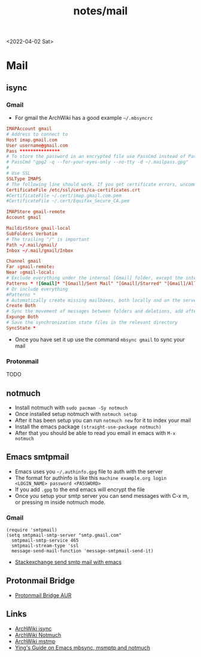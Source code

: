 #+html_link_up: ../
#+html_link_home: ../
#+title: notes/mail
<2022-04-02 Sat>
* Mail
** isync
*** Gmail
- For gmail the ArchWiki has a good example =~/.mbsyncrc=
#+begin_src conf
  IMAPAccount gmail
  # Address to connect to
  Host imap.gmail.com
  User username@gmail.com
  Pass ***************
  # To store the password in an encrypted file use PassCmd instead of Pass
  # PassCmd "gpg2 -q --for-your-eyes-only --no-tty -d ~/.mailpass.gpg"
  #
  # Use SSL
  SSLType IMAPS
  # The following line should work. If you get certificate errors, uncomment the two following lines and read the "Troubleshooting" section.
  CertificateFile /etc/ssl/certs/ca-certificates.crt
  #CertificateFile ~/.cert/imap.gmail.com.pem
  #CertificateFile ~/.cert/Equifax_Secure_CA.pem

  IMAPStore gmail-remote
  Account gmail

  MaildirStore gmail-local
  SubFolders Verbatim
  # The trailing "/" is important
  Path ~/.mail/gmail/
  Inbox ~/.mail/gmail/Inbox

  Channel gmail
  Far :gmail-remote:
  Near :gmail-local:
  # Exclude everything under the internal [Gmail] folder, except the interesting folders
  Patterns * ![Gmail]* "[Gmail]/Sent Mail" "[Gmail]/Starred" "[Gmail]/All Mail"
  # Or include everything
  #Patterns *
  # Automatically create missing mailboxes, both locally and on the server
  Create Both
  # Sync the movement of messages between folders and deletions, add after making sure the sync works
  Expunge Both
  # Save the synchronization state files in the relevant directory
  SyncState *
#+end_src
- Once you have set it up use the command =mbsync gmail= to sync your mail
*** Protonmail
TODO
** notmuch
- Install notmuch with =sudo pacman -Sy notmuch=
- Once installed setup notmuch with =notmuch setup=
- After it has been setup you can run =notmuch new= for it to index your mail
- Install the emacs package =(straight-use-package notmuch)=
- After that you should be able to read you email in emacs with =M-x notmuch=
** Emacs smtpmail
- Emacs uses you =~/.authinfo.gpg= file to auth with the server
- The format for authinfo is like this =machine example.org login <LOGIN_NAME> password <PASSWORD>=
- If you add =.gpg= to the end emacs will encrypt the file
- Once you setup your smtp server you can send messages with C-x m, or pressing m inside notmuch mode.
*** Gmail
#+begin_src elisp
  (require 'smtpmail)
  (setq smtpmail-smtp-server "smtp.gmail.com"
	smtpmail-smtp-service 465
	smtpmail-stream-type 'ssl
	message-send-mail-function 'message-smtpmail-send-it)
#+end_src
 - [[https://emacs.stackexchange.com/questions/12203/sending-smtp-email-via-gmail][Stackexchange send smtp mail with emacs]]

** Protonmail Bridge
- [[https://aur.archlinux.org/protonmail-bridge.git][Protonmail Bridge AUR]]

** Links
- [[https://wiki.archlinux.org/title/Isync][ArchWiki isync]]
- [[https://wiki.archlinux.org/title/Notmuch][ArchWiki Notmuch]]
- [[https://wiki.archlinux.org/title/Msmtp][ArchWiki mstmp]]
- [[https://www.ying-ish.com/essay/emacs-notmuch-mbsync-msmtp-email/][Ying's Guide on Emacs mbsync, msmptp and notmuch]]
